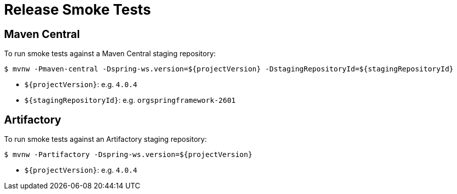 = Release Smoke Tests

== Maven Central

To run smoke tests against a Maven Central staging repository:

[source,shell]
----
$ mvnw -Pmaven-central -Dspring-ws.version=${projectVersion} -DstagingRepositoryId=${stagingRepositoryId}
----

* `${projectVersion}`: e.g. `4.0.4`
* `${stagingRepositoryId}`: e.g. `orgspringframework-2601`

== Artifactory

To run smoke tests against an Artifactory staging repository:

[source,shell]
----
$ mvnw -Partifactory -Dspring-ws.version=${projectVersion}
----

* `${projectVersion}`: e.g. `4.0.4`
